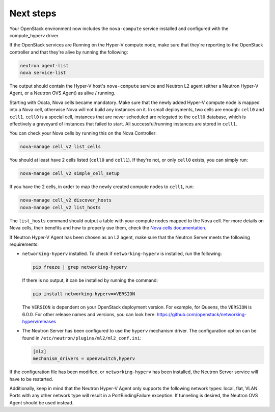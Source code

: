 .. _next-steps:

Next steps
~~~~~~~~~~

Your OpenStack environment now includes the ``nova-compute`` service
installed and configured with the compute_hyperv driver.

If the OpenStack services are Running on the Hyper-V compute node, make sure
that they're reporting to the OpenStack controller and that they're alive by
running the following:

.. code-block:: bash

    neutron agent-list
    nova service-list

The output should contain the Hyper-V host's ``nova-compute`` service and
Neutron L2 agent (either a Neutron Hyper-V Agent, or a Neutron OVS Agent) as
alive / running.

Starting with Ocata, Nova cells became mandatory. Make sure that the newly
added Hyper-V compute node is mapped into a Nova cell, otherwise Nova will not
build any instances on it. In small deployments, two cells are enough:
``cell0`` and ``cell1``. ``cell0`` is a special cell, instances that are never
scheduled are relegated to the ``cell0`` database, which is effectively a
graveyard of instances that failed to start. All successful/running instances
are stored in ``cell1``.

You can check your Nova cells by running this on the Nova Controller:

.. code-block:: bash

    nova-manage cell_v2 list_cells

You should at least have 2 cells listed (``cell0`` and ``cell1``). If they're
not, or only ``cell0`` exists, you can simply run:

.. code-block:: bash

    nova-manage cell_v2 simple_cell_setup

If you have the 2 cells, in order to map the newly created compute nodes to
``cell1``, run:

.. code-block:: bash

    nova-manage cell_v2 discover_hosts
    nova-manage cell_v2 list_hosts

The ``list_hosts`` command should output a table with your compute nodes
mapped to the Nova cell. For more details on Nova cells, their benefits and
how to properly use them, check the `Nova cells documentation`__.

__ https://docs.openstack.org/nova/latest/user/cells.html

If Neutron Hyper-V Agent has been chosen as an L2 agent, make sure that the
Neutron Server meets the following requirements:

* ``networking-hyperv`` installed. To check if ``networking-hyperv`` is
  installed, run the following:

  .. code-block:: bash

    pip freeze | grep networking-hyperv

  If there is no output, it can be installed by running the command:

  .. code-block:: bash

    pip install networking-hyperv==VERSION

  The ``VERSION`` is dependent on your OpenStack deployment version. For
  example, for Queens, the ``VERSION`` is 6.0.0. For other release names and
  versions, you can look here:
  https://github.com/openstack/networking-hyperv/releases

* The Neutron Server has been configured to use the ``hyperv`` mechanism
  driver. The configuration option can be found in
  ``/etc/neutron/plugins/ml2/ml2_conf.ini``:

  .. code-block:: ini

    [ml2]
    mechanism_drivers = openvswitch,hyperv

If the configuration file has been modified, or ``networking-hyperv`` has been
installed, the Neutron Server service will have to be restarted.

Additionally, keep in mind that the Neutron Hyper-V Agent only supports the
following network types: local, flat, VLAN. Ports with any other network
type will result in a PortBindingFailure exception. If tunneling is desired,
the Neutron OVS Agent should be used instead.
